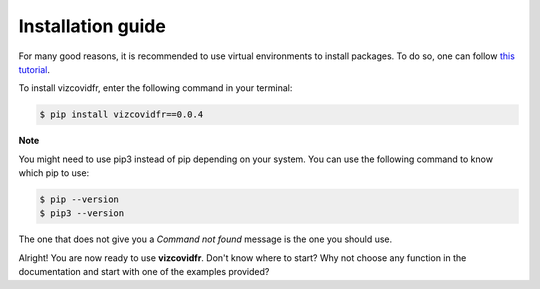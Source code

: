 Installation guide
==================

For many good reasons, it is recommended to use virtual environments to install packages. To do so, one can follow `this tutorial`_.

.. _this tutorial: https://packaging.python.org/guides/installing-using-pip-and-virtual-environments/#creating-a-virtual-environment

To install vizcovidfr, enter the following command in your terminal:

.. code-block:: bash

	$ pip install vizcovidfr==0.0.4

**Note**

You might need to use pip3 instead of pip depending on your system. You can use the following command to know which pip to use:

.. code-block:: bash

	$ pip --version
	$ pip3 --version


The one that does not give you a *Command not found* message is the one you should use.


Alright! You are now ready to use **vizcovidfr**. Don't know where to start? Why not choose any function in the documentation and start with one of the examples provided?
